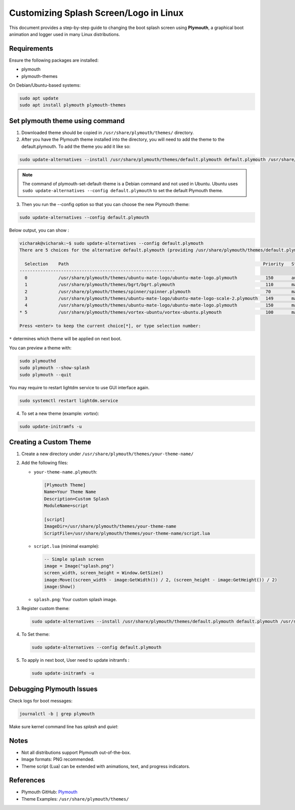 ========================================
Customizing Splash Screen/Logo in Linux
========================================

This document provides a step-by-step guide to changing the boot splash screen using **Plymouth**, a graphical boot animation and logger used in many Linux distributions.

.. image:: /_static/images/ubuntu-mate-logo.webp

Requirements
============

Ensure the following packages are installed:

- plymouth
- plymouth-themes

On Debian/Ubuntu-based systems:

.. code-block:: bash
  
     sudo apt update
     sudo apt install plymouth plymouth-themes

Set plymouth theme using command 
=================================

1. Downloaded theme should be copied in ``/usr/share/plymouth/themes/`` directory.

2. After you have the Plymouth theme installed into the directory, you will need to add the theme to the default.plymouth. To add the theme you add it like so:

.. code-block:: bash

    sudo update-alternatives --install /usr/share/plymouth/themes/default.plymouth default.plymouth /usr/share/plymouth/themes/space-sunrise/space-sunrise.plymouth 100

.. note::
   The command of plymouth-set-default-theme is a Debian command and not used in Ubuntu. 
   Ubuntu uses ``sudo update-alternatives --config default.plymouth`` to set the default Plymouth theme.

3. Then you run the --config option so that you can choose the new Plymouth theme:

.. code-block:: bash

  sudo update-alternatives --config default.plymouth

Below output, you can show :

.. code-block:: bash

  vicharak@vicharak:~$ sudo update-alternatives --config default.plymouth
  There are 5 choices for the alternative default.plymouth (providing /usr/share/plymouth/themes/default.plymouth).
  
    Selection    Path                                                                           Priority   Status
  ------------------------------------------------------------
    0            /usr/share/plymouth/themes/ubuntu-mate-logo/ubuntu-mate-logo.plymouth           150       auto mode
    1            /usr/share/plymouth/themes/bgrt/bgrt.plymouth                                   110       manual mode
    2            /usr/share/plymouth/themes/spinner/spinner.plymouth                             70        manual mode
    3            /usr/share/plymouth/themes/ubuntu-mate-logo/ubuntu-mate-logo-scale-2.plymouth   149       manual mode
    4            /usr/share/plymouth/themes/ubuntu-mate-logo/ubuntu-mate-logo.plymouth           150       manual mode
  * 5            /usr/share/plymouth/themes/vortex-ubuntu/vortex-ubuntu.plymouth                 100       manual mode
  
  Press <enter> to keep the current choice[*], or type selection number:

``*`` determines which theme will be applied on next boot.

You can preview a theme with:

.. code-block:: bash

   sudo plymouthd
   sudo plymouth --show-splash
   sudo plymouth --quit

You may require to restart lightdm service to use GUI interface again.

.. code-block:: bash

   sudo systemctl restart lightdm.service

4. To set a new theme (example: `vortex`):

.. code-block:: bash

   sudo update-initramfs -u

Creating a Custom Theme
=======================

1. Create a new directory under ``/usr/share/plymouth/themes/your-theme-name/``
2. Add the following files:

   - ``your-theme-name.plymouth``:

     .. code-block:: ini

        [Plymouth Theme]
        Name=Your Theme Name
        Description=Custom Splash
        ModuleName=script

        [script]
        ImageDir=/usr/share/plymouth/themes/your-theme-name
        ScriptFile=/usr/share/plymouth/themes/your-theme-name/script.lua

   - ``script.lua`` (minimal example):

     .. code-block:: lua

        -- Simple splash screen
        image = Image("splash.png")
        screen_width, screen_height = Window.GetSize()
        image:Move((screen_width - image:GetWidth()) / 2, (screen_height - image:GetHeight()) / 2)
        image:Show()

   - ``splash.png``: Your custom splash image.

3. Register custom theme:

   .. code-block:: bash

        sudo update-alternatives --install /usr/share/plymouth/themes/default.plymouth default.plymouth /usr/share/plymouth/themes/your-theme-name/your-theme-name.plymouth 100

4. To Set theme:

   .. code-block:: bash

     sudo update-alternatives --config default.plymouth

5. To apply in next boot, User need to update initramfs :

   .. code-block:: bash

      sudo update-initramfs -u

Debugging Plymouth Issues
=========================

Check logs for boot messages:

.. code-block:: bash

   journalctl -b | grep plymouth

Make sure kernel command line has `splash` and `quiet`:

Notes
=====

- Not all distributions support Plymouth out-of-the-box.
- Image formats: PNG recommended.
- Theme script (Lua) can be extended with animations, text, and progress indicators.

References
==========

- Plymouth GitHub: Plymouth_
- Theme Examples: ``/usr/share/plymouth/themes/``

.. _Plymouth: https://gitlab.freedesktop.org/plymouth/plymouth
